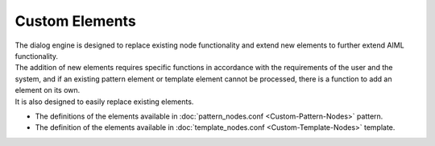 Custom Elements
=============================

| The dialog engine is designed to replace existing node functionality and extend new elements to further extend AIML functionality.
| The addition of new elements requires specific functions in accordance with the requirements of the user and the system, and if an existing pattern element or template element cannot be processed, there is a function to add an element on its own.
| It is also designed to easily replace existing elements.

-  The definitions of the elements available in :doc:`pattern_nodes.conf <Custom-Pattern-Nodes>`  pattern.
-  The definition of the elements available in :doc:`template_nodes.conf <Custom-Template-Nodes>` template.